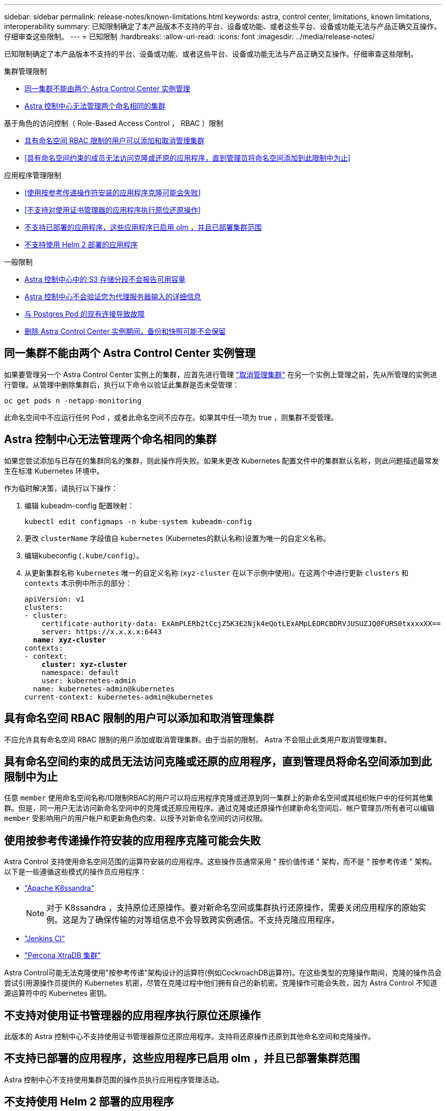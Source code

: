 ---
sidebar: sidebar 
permalink: release-notes/known-limitations.html 
keywords: astra, control center, limitations, known limitations, interoperability 
summary: 已知限制确定了本产品版本不支持的平台、设备或功能、或者这些平台、设备或功能无法与产品正确交互操作。仔细审查这些限制。 
---
= 已知限制
:hardbreaks:
:allow-uri-read: 
:icons: font
:imagesdir: ../media/release-notes/


已知限制确定了本产品版本不支持的平台、设备或功能、或者这些平台、设备或功能无法与产品正确交互操作。仔细审查这些限制。

.集群管理限制
* <<同一集群不能由两个 Astra Control Center 实例管理>>
* <<Astra 控制中心无法管理两个命名相同的集群>>


.基于角色的访问控制（ Role-Based Access Control ， RBAC ）限制
* <<具有命名空间 RBAC 限制的用户可以添加和取消管理集群>>
* <<具有命名空间约束的成员无法访问克隆或还原的应用程序，直到管理员将命名空间添加到此限制中为止>>


.应用程序管理限制
* <<使用按参考传递操作符安装的应用程序克隆可能会失败>>
* <<不支持对使用证书管理器的应用程序执行原位还原操作>>
* <<不支持已部署的应用程序，这些应用程序已启用 olm ，并且已部署集群范围>>
* <<不支持使用 Helm 2 部署的应用程序>>


.一般限制
* <<Astra 控制中心中的 S3 存储分段不会报告可用容量>>
* <<Astra 控制中心不会验证您为代理服务器输入的详细信息>>
* <<与 Postgres Pod 的现有连接导致故障>>
* <<删除 Astra Control Center 实例期间，备份和快照可能不会保留>>




== 同一集群不能由两个 Astra Control Center 实例管理

如果要管理另一个 Astra Control Center 实例上的集群，应首先进行管理 link:../use/unmanage.html#stop-managing-compute["取消管理集群"] 在另一个实例上管理之前，先从所管理的实例进行管理。从管理中删除集群后，执行以下命令以验证此集群是否未受管理：

[listing]
----
oc get pods n -netapp-monitoring
----
此命名空间中不应运行任何 Pod ，或者此命名空间不应存在。如果其中任一项为 true ，则集群不受管理。



== Astra 控制中心无法管理两个命名相同的集群

如果您尝试添加与已存在的集群同名的集群，则此操作将失败。如果未更改 Kubernetes 配置文件中的集群默认名称，则此问题描述最常发生在标准 Kubernetes 环境中。

作为临时解决策，请执行以下操作：

. 编辑 kubeadm-config 配置映射：
+
[listing]
----
kubectl edit configmaps -n kube-system kubeadm-config
----
. 更改 `clusterName` 字段值自 `kubernetes` (Kubernetes的默认名称)设置为唯一的自定义名称。
. 编辑kubeconfig (`.kube/config`）。
. 从更新集群名称 `kubernetes` 唯一的自定义名称 (`xyz-cluster` 在以下示例中使用)。在这两个中进行更新 `clusters` 和 `contexts` 本示例中所示的部分：
+
[listing, subs="+quotes"]
----
apiVersion: v1
clusters:
- cluster:
    certificate-authority-data: ExAmPLERb2tCcjZ5K3E2Njk4eQotLExAMpLEORCBDRVJUSUZJQ0FURS0txxxxXX==
    server: https://x.x.x.x:6443
  *name: xyz-cluster*
contexts:
- context:
    *cluster: xyz-cluster*
    namespace: default
    user: kubernetes-admin
  name: kubernetes-admin@kubernetes
current-context: kubernetes-admin@kubernetes
----




== 具有命名空间 RBAC 限制的用户可以添加和取消管理集群

不应允许具有命名空间 RBAC 限制的用户添加或取消管理集群。由于当前的限制， Astra 不会阻止此类用户取消管理集群。



== 具有命名空间约束的成员无法访问克隆或还原的应用程序，直到管理员将命名空间添加到此限制中为止

任意 `member` 使用命名空间名称/ID限制RBAC的用户可以将应用程序克隆或还原到同一集群上的新命名空间或其组织帐户中的任何其他集群。但是，同一用户无法访问新命名空间中的克隆或还原应用程序。通过克隆或还原操作创建新命名空间后、帐户管理员/所有者可以编辑 `member` 受影响用户的用户帐户和更新角色约束、以授予对新命名空间的访问权限。



== 使用按参考传递操作符安装的应用程序克隆可能会失败

Astra Control 支持使用命名空间范围的运算符安装的应用程序。这些操作员通常采用 " 按价值传递 " 架构，而不是 " 按参考传递 " 架构。以下是一些遵循这些模式的操作员应用程序：

* https://github.com/k8ssandra/cass-operator/tree/v1.7.1["Apache K8ssandra"^]
+

NOTE: 对于 K8ssandra ，支持原位还原操作。要对新命名空间或集群执行还原操作，需要关闭应用程序的原始实例。这是为了确保传输的对等组信息不会导致跨实例通信。不支持克隆应用程序。

* https://github.com/jenkinsci/kubernetes-operator["Jenkins CI"^]
* https://github.com/percona/percona-xtradb-cluster-operator["Percona XtraDB 集群"^]


Astra Control可能无法克隆使用"按参考传递"架构设计的运算符(例如CockroachDB运算符)。在这些类型的克隆操作期间，克隆的操作员会尝试引用源操作员提供的 Kubernetes 机密，尽管在克隆过程中他们拥有自己的新机密。克隆操作可能会失败，因为 Astra Control 不知道源运算符中的 Kubernetes 密钥。



== 不支持对使用证书管理器的应用程序执行原位还原操作

此版本的 Astra 控制中心不支持使用证书管理器原位还原应用程序。支持将还原操作还原到其他命名空间和克隆操作。



== 不支持已部署的应用程序，这些应用程序已启用 olm ，并且已部署集群范围

Astra 控制中心不支持使用集群范围的操作员执行应用程序管理活动。



== 不支持使用 Helm 2 部署的应用程序

如果您使用 Helm 部署应用程序，则 Astra 控制中心需要 Helm 版本 3 。完全支持管理和克隆使用 Helm 3 部署的应用程序（或从 Helm 2 升级到 Helm 3 ）。有关详细信息，请参见 link:../get-started/requirements.html["Astra 控制中心要求"]。



== Astra 控制中心中的 S3 存储分段不会报告可用容量

在备份或克隆由 Astra 控制中心管理的应用程序之前，请检查 ONTAP 或 StorageGRID 管理系统中的存储分段信息。



== Astra 控制中心不会验证您为代理服务器输入的详细信息

请确保您的安全 link:../use/monitor-protect.html#add-a-proxy-server["输入正确的值"] 建立连接时。



== 与 Postgres Pod 的现有连接导致故障

在 Postgres Pod 上执行操作时，不应直接在 Pod 中连接以使用 psql 命令。Astra Control 需要使用 psql 访问权限来冻结和解冻数据库。如果已建立连接，则快照，备份或克隆将失败。



== 删除 Astra Control Center 实例期间，备份和快照可能不会保留

如果您拥有评估许可证，请务必存储帐户 ID ，以避免在未发送 ASUP 的情况下 Astra 控制中心出现故障时丢失数据。



== 了解更多信息

* link:../release-notes/known-issues.html["已知问题"]
* link:../release-notes/known-issues-ads.html["Astra 数据存储和此 Astra 控制中心版本的已知问题"]

